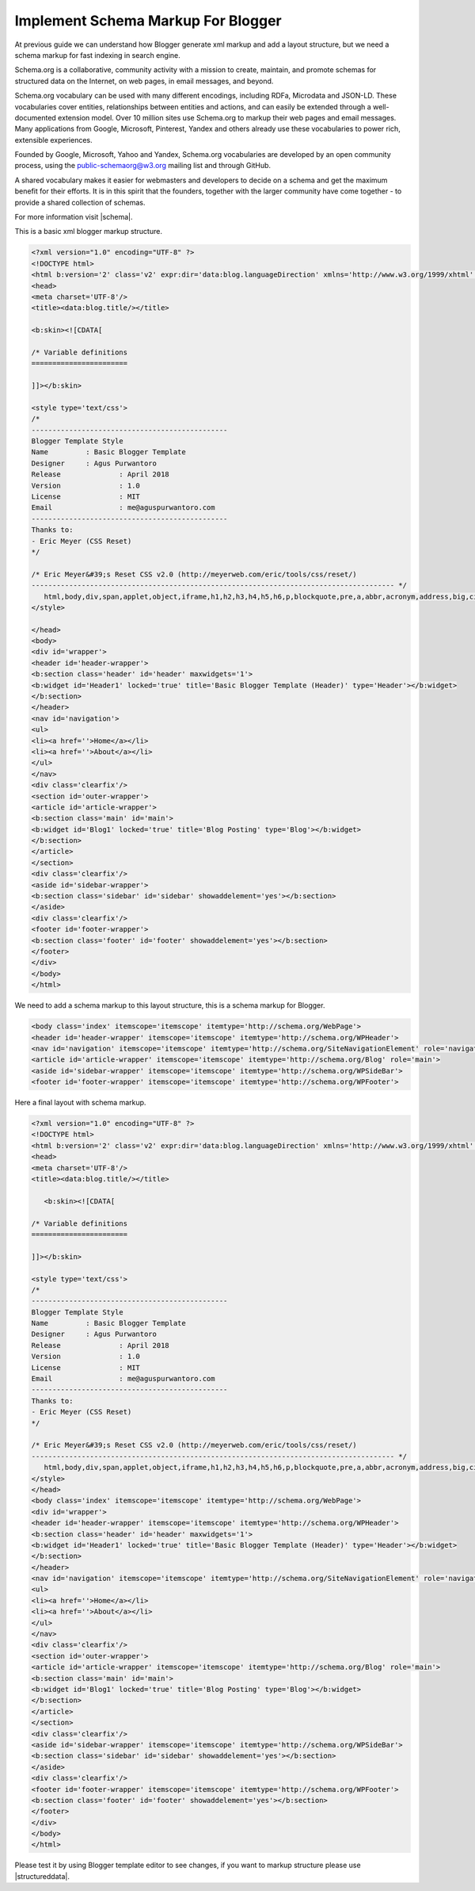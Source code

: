 Implement Schema Markup For Blogger
========================

At previous guide we can understand how Blogger generate xml markup and add a layout structure, but we need a schema markup for fast indexing in search engine.

Schema.org is a collaborative, community activity with a mission to create, maintain, and promote schemas for structured data on the Internet, on web pages, in email messages, and beyond.

Schema.org vocabulary can be used with many different encodings, including RDFa, Microdata and JSON-LD. These vocabularies cover entities, relationships between entities and actions, and can easily be extended through a well-documented extension model. Over 10 million sites use Schema.org to markup their web pages and email messages. Many applications from Google, Microsoft, Pinterest, Yandex and others already use these vocabularies to power rich, extensible experiences.

Founded by Google, Microsoft, Yahoo and Yandex, Schema.org vocabularies are developed by an open community process, using the public-schemaorg@w3.org mailing list and through GitHub.

A shared vocabulary makes it easier for webmasters and developers to decide on a schema and get the maximum benefit for their efforts. It is in this spirit that the founders, together with the larger community have come together - to provide a shared collection of schemas.

For more information visit |schema|.

.. |schema| raw:: html

   <a href="http://schema.org/" target="_blank">Schema</a>
   
This is a basic xml blogger markup structure.

.. code:: html

   <?xml version="1.0" encoding="UTF-8" ?>
   <!DOCTYPE html>
   <html b:version='2' class='v2' expr:dir='data:blog.languageDirection' xmlns='http://www.w3.org/1999/xhtml' xmlns:b='http://www.google.com/2005/gml/b' xmlns:data='http://www.google.com/2005/gml/data' xmlns:expr='http://www.google.com/2005/gml/expr' xmlns:og='http://ogp.me/ns#'>
   <head>
   <meta charset='UTF-8'/>
   <title><data:blog.title/></title>
   
   <b:skin><![CDATA[
   
   /* Variable definitions
   =======================

   ]]></b:skin>

   <style type='text/css'>
   /*
   -----------------------------------------------
   Blogger Template Style
   Name		: Basic Blogger Template
   Designer	: Agus Purwantoro
   Release		: April 2018
   Version		: 1.0
   License		: MIT
   Email		: me@aguspurwantoro.com
   -----------------------------------------------
   Thanks to:
   - Eric Meyer (CSS Reset)
   */

   /* Eric Meyer&#39;s Reset CSS v2.0 (http://meyerweb.com/eric/tools/css/reset/)
   --------------------------------------------------------------------------------------- */
      html,body,div,span,applet,object,iframe,h1,h2,h3,h4,h5,h6,p,blockquote,pre,a,abbr,acronym,address,big,cite,code,del,dfn,em,img,ins,kbd,q,s,samp,small,strike,strong,sub,sup,tt,var,b,u,i,center,dl,dt,dd,ol,ul,li,fieldset,form,label,legend,table,caption,tbody,tfoot,thead,tr,th,td,article,aside,canvas,details,embed,figure,figcaption,footer,header,hgroup,menu,nav,output,ruby,section,summary,time,mark,audio,video{margin:0;padding:0;border:0;font-size:100%;font:inherit;vertical-align:baseline}article,aside,details,figcaption,figure,footer,header,hgroup,menu,nav,section{display:block}body{line-height:1}ol,ul{list-style:none}blockquote,q{quotes:none}blockquote:before,blockquote:after,q:before,q:after{content:&#39;&#39;;content:none}table{border-collapse:collapse;border-spacing:0}
   </style>

   </head>
   <body>
   <div id='wrapper'>
   <header id='header-wrapper'>
   <b:section class='header' id='header' maxwidgets='1'>
   <b:widget id='Header1' locked='true' title='Basic Blogger Template (Header)' type='Header'></b:widget>
   </b:section>
   </header>
   <nav id='navigation'>
   <ul>
   <li><a href=''>Home</a></li>
   <li><a href=''>About</a></li>
   </ul>
   </nav>
   <div class='clearfix'/>
   <section id='outer-wrapper'>
   <article id='article-wrapper'>
   <b:section class='main' id='main'>
   <b:widget id='Blog1' locked='true' title='Blog Posting' type='Blog'></b:widget>
   </b:section>
   </article>
   </section>
   <div class='clearfix'/>
   <aside id='sidebar-wrapper'>
   <b:section class='sidebar' id='sidebar' showaddelement='yes'></b:section>
   </aside>
   <div class='clearfix'/>
   <footer id='footer-wrapper'>
   <b:section class='footer' id='footer' showaddelement='yes'></b:section>
   </footer>
   </div>
   </body>
   </html>

We need to add a schema markup to this layout structure, this is a schema markup for Blogger.

.. code:: html

   <body class='index' itemscope='itemscope' itemtype='http://schema.org/WebPage'>
   <header id='header-wrapper' itemscope='itemscope' itemtype='http://schema.org/WPHeader'>
   <nav id='navigation' itemscope='itemscope' itemtype='http://schema.org/SiteNavigationElement' role='navigation'>
   <article id='article-wrapper' itemscope='itemscope' itemtype='http://schema.org/Blog' role='main'>
   <aside id='sidebar-wrapper' itemscope='itemscope' itemtype='http://schema.org/WPSideBar'>
   <footer id='footer-wrapper' itemscope='itemscope' itemtype='http://schema.org/WPFooter'>

Here a final layout with schema markup.

.. code:: html

   <?xml version="1.0" encoding="UTF-8" ?>
   <!DOCTYPE html>
   <html b:version='2' class='v2' expr:dir='data:blog.languageDirection' xmlns='http://www.w3.org/1999/xhtml' xmlns:b='http://www.google.com/2005/gml/b' xmlns:data='http://www.google.com/2005/gml/data' xmlns:expr='http://www.google.com/2005/gml/expr' xmlns:og='http://ogp.me/ns#'>
   <head>
   <meta charset='UTF-8'/>
   <title><data:blog.title/></title>
   
      <b:skin><![CDATA[
   
   /* Variable definitions
   =======================

   ]]></b:skin>

   <style type='text/css'>
   /*
   -----------------------------------------------
   Blogger Template Style
   Name		: Basic Blogger Template
   Designer	: Agus Purwantoro
   Release		: April 2018
   Version		: 1.0
   License		: MIT
   Email		: me@aguspurwantoro.com
   -----------------------------------------------
   Thanks to:
   - Eric Meyer (CSS Reset)
   */

   /* Eric Meyer&#39;s Reset CSS v2.0 (http://meyerweb.com/eric/tools/css/reset/)
   --------------------------------------------------------------------------------------- */
      html,body,div,span,applet,object,iframe,h1,h2,h3,h4,h5,h6,p,blockquote,pre,a,abbr,acronym,address,big,cite,code,del,dfn,em,img,ins,kbd,q,s,samp,small,strike,strong,sub,sup,tt,var,b,u,i,center,dl,dt,dd,ol,ul,li,fieldset,form,label,legend,table,caption,tbody,tfoot,thead,tr,th,td,article,aside,canvas,details,embed,figure,figcaption,footer,header,hgroup,menu,nav,output,ruby,section,summary,time,mark,audio,video{margin:0;padding:0;border:0;font-size:100%;font:inherit;vertical-align:baseline}article,aside,details,figcaption,figure,footer,header,hgroup,menu,nav,section{display:block}body{line-height:1}ol,ul{list-style:none}blockquote,q{quotes:none}blockquote:before,blockquote:after,q:before,q:after{content:&#39;&#39;;content:none}table{border-collapse:collapse;border-spacing:0}
   </style>
   </head>
   <body class='index' itemscope='itemscope' itemtype='http://schema.org/WebPage'>
   <div id='wrapper'>
   <header id='header-wrapper' itemscope='itemscope' itemtype='http://schema.org/WPHeader'>
   <b:section class='header' id='header' maxwidgets='1'>
   <b:widget id='Header1' locked='true' title='Basic Blogger Template (Header)' type='Header'></b:widget>
   </b:section>
   </header>
   <nav id='navigation' itemscope='itemscope' itemtype='http://schema.org/SiteNavigationElement' role='navigation'>
   <ul>
   <li><a href=''>Home</a></li>
   <li><a href=''>About</a></li>
   </ul>
   </nav>
   <div class='clearfix'/>
   <section id='outer-wrapper'>
   <article id='article-wrapper' itemscope='itemscope' itemtype='http://schema.org/Blog' role='main'>
   <b:section class='main' id='main'>
   <b:widget id='Blog1' locked='true' title='Blog Posting' type='Blog'></b:widget>
   </b:section>
   </article>
   </section>
   <div class='clearfix'/>
   <aside id='sidebar-wrapper' itemscope='itemscope' itemtype='http://schema.org/WPSideBar'>
   <b:section class='sidebar' id='sidebar' showaddelement='yes'></b:section>
   </aside>
   <div class='clearfix'/>
   <footer id='footer-wrapper' itemscope='itemscope' itemtype='http://schema.org/WPFooter'>
   <b:section class='footer' id='footer' showaddelement='yes'></b:section>
   </footer>
   </div>
   </body>
   </html>
   
Please test it by using Blogger template editor to see changes, if you want to markup structure please use |structureddata|.

.. |structureddata| raw:: html

   <a href="https://search.google.com/structured-data/testing-tool" target="_blank">Google Structured Data Testing Tool</a>
